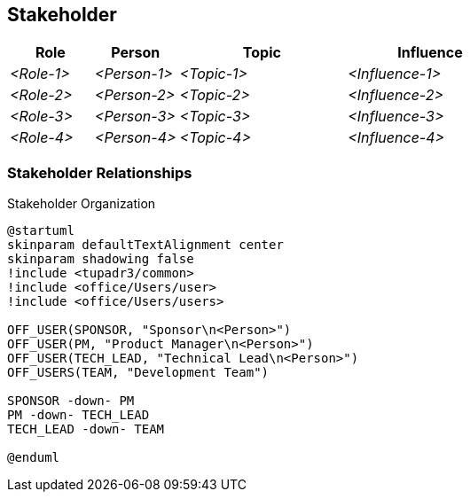 [[section-stakeholder]]
== Stakeholder

ifdef::tpo42help[]
[role="tpo42help"]
****
.Content
A (prioritized) list of your stakeholders, along with indications of where these stakeholders can help (or hinder) the analysis work.

.Motivation
Stakeholders are the most important sources for requirements. Therefore, you should know and document them. You need to know who can help you with what or hinder you in what way.
You need to know who has what influence - and if opinions differ, you need to mediate or decide.
Without explicitly identified stakeholders, all this is difficult.

.Notations/Tools

* Tables or lists (simple form)
* Possibly stakeholder map (more complex form)

Below we have included a simple stakeholder list as an example.

The order "role before person" has been chosen deliberately. This order has proven itself since requirements normally always represent needs from the perspective of a role, but the person taking on the role can change during the project.

If required, you can also add further columns (contact data, ...) - but consider the effort for their maintenance.

// .More Information
//
// https://docs.req42.de/category_a/#2 in the online documentation

.tpo42 Integration
Stakeholder information will be included in arc42 Chapter 1 (Introduction and Goals) to provide context for architectural stakeholders and their concerns.

****
endif::tpo42help[]

//tag::stakeholder_table[]
[cols="1,1,2,2" options="header",stripes=even]
|===
|Role        |Person       |Topic        |Influence
| _<Role-1>_ |_<Person-1>_ | _<Topic-1>_ | _<Influence-1>_
| _<Role-2>_ |_<Person-2>_ | _<Topic-2>_ | _<Influence-2>_
| _<Role-3>_ |_<Person-3>_ | _<Topic-3>_ | _<Influence-3>_
| _<Role-4>_ |_<Person-4>_ | _<Topic-4>_ | _<Influence-4>_
|===
//end::stakeholder_table[]

//tag::stakeholder_diagram[]
=== Stakeholder Relationships

ifdef::tpo42help[]
[role="tpo42help"]
****
.Content
Optional visual representation of stakeholder relationships and communication flows.

.Motivation
Understanding stakeholder relationships can help identify communication paths and potential conflicts.

.Notations/Tools
* Simple organizational diagrams
* Stakeholder maps
* Network diagrams

****
endif::tpo42help[]

.Stakeholder Organization
[plantuml,{plantUMLDir}/stakeholder-organization,png]
----
@startuml
skinparam defaultTextAlignment center
skinparam shadowing false
!include <tupadr3/common>
!include <office/Users/user>
!include <office/Users/users>

OFF_USER(SPONSOR, "Sponsor\n<Person>")
OFF_USER(PM, "Product Manager\n<Person>")
OFF_USER(TECH_LEAD, "Technical Lead\n<Person>")
OFF_USERS(TEAM, "Development Team")

SPONSOR -down- PM
PM -down- TECH_LEAD
TECH_LEAD -down- TEAM

@enduml
----
//end::stakeholder_diagram[]
